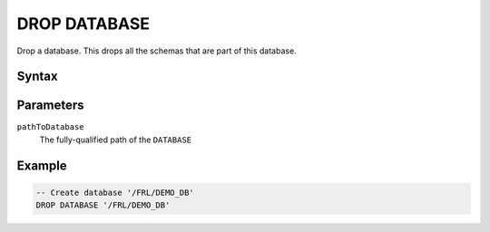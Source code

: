 =============
DROP DATABASE
=============

Drop a database. This drops all the schemas that are part of this database.

Syntax
======

.. raw:: html
    :file: DATABASE.diagram.svg

Parameters
==========

``pathToDatabase``
    The fully-qualified path of the ``DATABASE``

Example
=======

.. code-block:: sql

    -- Create database '/FRL/DEMO_DB'
    DROP DATABASE '/FRL/DEMO_DB'
